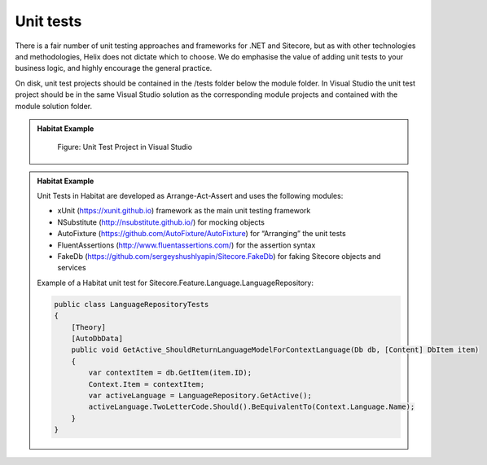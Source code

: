 Unit tests
~~~~~~~~~~

There is a fair number of unit testing approaches and frameworks for
.NET and Sitecore, but as with other technologies and methodologies,
Helix does not dictate which to choose. We do emphasise the value of
adding unit tests to your business logic, and highly encourage the
general practice.

On disk, unit test projects should be contained in the /tests folder
below the module folder. In Visual Studio the unit test project should
be in the same Visual Studio solution as the corresponding module
projects and contained with the module solution folder.

.. admonition:: Habitat Example

    .. figure:: _static/image46.png
    
        Figure: Unit Test Project in Visual Studio

.. admonition:: Habitat Example

    Unit Tests in Habitat are developed as Arrange-Act-Assert and uses the
    following modules:

    -  xUnit (https://xunit.github.io) framework as the main unit testing framework
    -  NSubstitute (http://nsubstitute.github.io/) for mocking objects
    -  AutoFixture (https://github.com/AutoFixture/AutoFixture) for “Arranging” the unit tests
    -  FluentAssertions (http://www.fluentassertions.com/) for the assertion syntax
    -  FakeDb (https://github.com/sergeyshushlyapin/Sitecore.FakeDb) for faking Sitecore objects and services

    Example of a Habitat unit test for Sitecore.Feature.Language.LanguageRepository:

    .. code-block:: csharp
    
        public class LanguageRepositoryTests
        {
            [Theory]
            [AutoDbData]
            public void GetActive_ShouldReturnLanguageModelForContextLanguage(Db db, [Content] DbItem item)
            {
                var contextItem = db.GetItem(item.ID);
                Context.Item = contextItem;
                var activeLanguage = LanguageRepository.GetActive();
                activeLanguage.TwoLetterCode.Should().BeEquivalentTo(Context.Language.Name);
            }
        }

